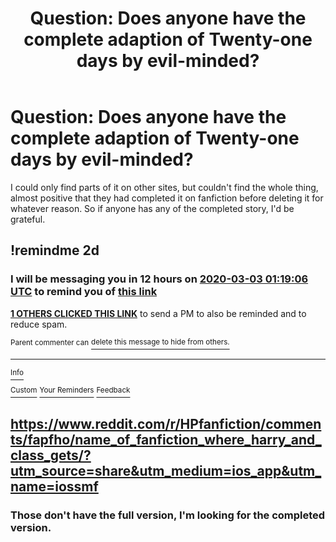 #+TITLE: Question: Does anyone have the complete adaption of Twenty-one days by evil-minded?

* Question: Does anyone have the complete adaption of Twenty-one days by evil-minded?
:PROPERTIES:
:Author: SnarkyAndProud
:Score: 1
:DateUnix: 1583021587.0
:DateShort: 2020-Mar-01
:FlairText: Misc
:END:
I could only find parts of it on other sites, but couldn't find the whole thing, almost positive that they had completed it on fanfiction before deleting it for whatever reason. So if anyone has any of the completed story, I'd be grateful.


** !remindme 2d
:PROPERTIES:
:Author: ceplma
:Score: 1
:DateUnix: 1583025546.0
:DateShort: 2020-Mar-01
:END:

*** I will be messaging you in 12 hours on [[http://www.wolframalpha.com/input/?i=2020-03-03%2001:19:06%20UTC%20To%20Local%20Time][*2020-03-03 01:19:06 UTC*]] to remind you of [[https://np.reddit.com/r/HPfanfiction/comments/fblokl/question_does_anyone_have_the_complete_adaption/fj56rrf/?context=3][*this link*]]

[[https://np.reddit.com/message/compose/?to=RemindMeBot&subject=Reminder&message=%5Bhttps%3A%2F%2Fwww.reddit.com%2Fr%2FHPfanfiction%2Fcomments%2Ffblokl%2Fquestion_does_anyone_have_the_complete_adaption%2Ffj56rrf%2F%5D%0A%0ARemindMe%21%202020-03-03%2001%3A19%3A06%20UTC][*1 OTHERS CLICKED THIS LINK*]] to send a PM to also be reminded and to reduce spam.

^{Parent commenter can} [[https://np.reddit.com/message/compose/?to=RemindMeBot&subject=Delete%20Comment&message=Delete%21%20fblokl][^{delete this message to hide from others.}]]

--------------

[[https://np.reddit.com/r/RemindMeBot/comments/e1bko7/remindmebot_info_v21/][^{Info}]]

[[https://np.reddit.com/message/compose/?to=RemindMeBot&subject=Reminder&message=%5BLink%20or%20message%20inside%20square%20brackets%5D%0A%0ARemindMe%21%20Time%20period%20here][^{Custom}]]
[[https://np.reddit.com/message/compose/?to=RemindMeBot&subject=List%20Of%20Reminders&message=MyReminders%21][^{Your Reminders}]]
[[https://np.reddit.com/message/compose/?to=Watchful1&subject=RemindMeBot%20Feedback][^{Feedback}]]
:PROPERTIES:
:Author: RemindMeBot
:Score: 1
:DateUnix: 1583025576.0
:DateShort: 2020-Mar-01
:END:


** [[https://www.reddit.com/r/HPfanfiction/comments/fapfho/name_of_fanfiction_where_harry_and_class_gets/?utm_source=share&utm_medium=ios_app&utm_name=iossmf]]
:PROPERTIES:
:Author: Dreamer987654321
:Score: 1
:DateUnix: 1583057884.0
:DateShort: 2020-Mar-01
:END:

*** Those don't have the full version, I'm looking for the completed version.
:PROPERTIES:
:Author: SnarkyAndProud
:Score: 1
:DateUnix: 1583092582.0
:DateShort: 2020-Mar-01
:END:

